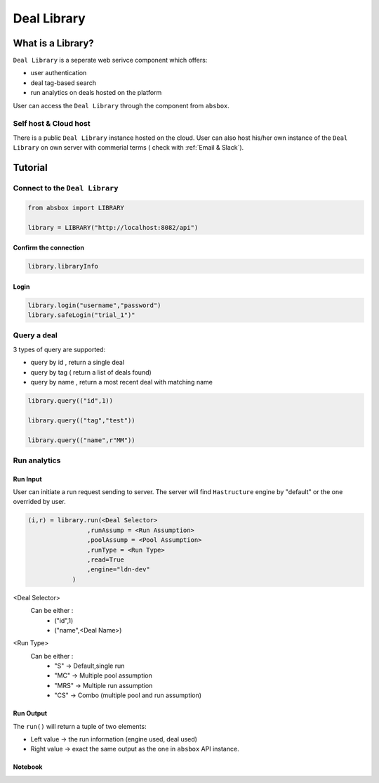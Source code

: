 Deal Library
===============

.. versionadded:: 0.43.1

What is a Library?
---------------------

``Deal Library`` is a seperate web serivce component which offers:

* user authentication
* deal tag-based search
* run analytics on deals hosted on the platform

User can access the ``Deal Library`` through the component from ``absbox``.

Self host & Cloud host
^^^^^^^^^^^^^^^^^^^^^^^^^^
There is a public ``Deal Library`` instance hosted on the cloud. 
User can also host his/her own instance of the ``Deal Library`` on own server with commerial terms ( check with :ref:`Email & Slack`).


Tutorial
---------------



Connect to the ``Deal Library``
^^^^^^^^^^^^^^^^^^^^^^^^^^^^^^^^^

.. code-block:: python

    from absbox import LIBRARY

    library = LIBRARY("http://localhost:8082/api")


Confirm the connection
""""""""""""""""""""""""

.. code-block:: python

    library.libraryInfo

Login
"""""""""

.. code-block:: python

    library.login("username","password")
    library.safeLogin("trial_1")"


Query a deal
^^^^^^^^^^^^^^^^^^^^^^^^^^^^^^^^^

3 types of query are supported:

* query by id , return a single deal
* query by tag ( return a list of deals found)
* query by name , return a most recent deal with matching name

.. code-block:: python

    library.query(("id",1))

    library.query(("tag","test"))

    library.query(("name",r"MM"))


Run analytics
^^^^^^^^^^^^^^^^^^^^^^^^^^^^^^^^^


Run Input
""""""""""""

User can initiate a run request sending to server. The server will find ``Hastructure`` engine by "default" or the one overrided by user.

.. code-block:: python

    (i,r) = library.run(<Deal Selector>
                    ,runAssump = <Run Assumption>
                    ,poolAssump = <Pool Assumption>
                    ,runType = <Run Type>
                    ,read=True
                    ,engine="ldn-dev"
                )

<Deal Selector>
    Can be either :
        * ("id",1)
        * ("name",<Deal Name>)

<Run Type>
    Can be either :
        * "S" -> Default,single run
        * "MC" -> Multiple pool assumption
        * "MRS" -> Multiple run assumption
        * "CS" -> Combo (multiple pool and run assumption)

Run Output
""""""""""""

The ``run()`` will return a tuple of two elements:

* Left value -> the run information (engine used, deal used)
* Right value -> exact the same output as the one in ``absbox`` API instance.

Notebook
""""""""""""

.. seealso::

    :ref:`Library Example`